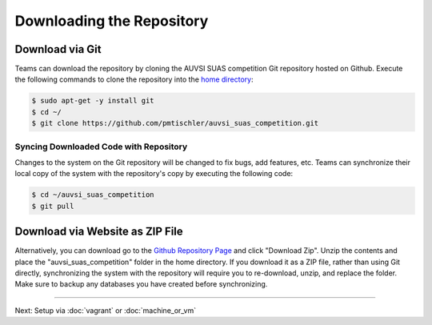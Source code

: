 Downloading the Repository
==========================

.. TODO: Update the repo URL!

Download via Git
----------------

Teams can download the repository by cloning the AUVSI SUAS competition Git
repository hosted on Github. Execute the following commands to clone the
repository into the `home directory
<https://help.ubuntu.com/community/HomeFolder>`__:

.. code-block:: bash

    $ sudo apt-get -y install git
    $ cd ~/
    $ git clone https://github.com/pmtischler/auvsi_suas_competition.git

Syncing Downloaded Code with Repository
^^^^^^^^^^^^^^^^^^^^^^^^^^^^^^^^^^^^^^^

Changes to the system on the Git repository will be changed to fix bugs, add
features, etc. Teams can synchronize their local copy of the system with the
repository's copy by executing the following code:

.. code-block:: bash

    $ cd ~/auvsi_suas_competition
    $ git pull

Download via Website as ZIP File
--------------------------------

Alternatively, you can download go to the `Github Repository Page
<https://github.com/pmtischler/auvsi_suas_competition>`__ and click "Download
Zip". Unzip the contents and place the "auvsi\_suas\_competition" folder in the
home directory. If you download it as a ZIP file, rather than using Git
directly, synchronizing the system with the repository will require you to
re-download, unzip, and replace the folder. Make sure to backup any databases
you have created before synchronizing.

--------------

Next: Setup via :doc:`vagrant` or :doc:`machine_or_vm`
